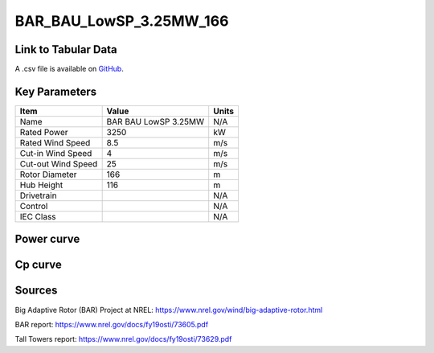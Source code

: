 BAR_BAU_LowSP_3.25MW_166
========================

====================
Link to Tabular Data
====================

A .csv file is available on `GitHub <https://github.com/NREL/turbine-models/blob/master/Onshore/BAR_BAU_LowSP_3.25MW_166.csv>`_.

==============
Key Parameters
==============

+------------------------+-------------------------+----------------+
| Item                   | Value                   | Units          |
+========================+=========================+================+
| Name                   | BAR BAU LowSP 3.25MW    | N/A            |
+------------------------+-------------------------+----------------+
| Rated Power            | 3250                    | kW             |
+------------------------+-------------------------+----------------+
| Rated Wind Speed       | 8.5                     | m/s            |
+------------------------+-------------------------+----------------+
| Cut-in Wind Speed      | 4                       | m/s            |
+------------------------+-------------------------+----------------+
| Cut-out Wind Speed     | 25                      | m/s            |
+------------------------+-------------------------+----------------+
| Rotor Diameter         | 166                     | m              |
+------------------------+-------------------------+----------------+
| Hub Height             | 116                     | m              |
+------------------------+-------------------------+----------------+
| Drivetrain             |                         | N/A            |
+------------------------+-------------------------+----------------+
| Control                |                         | N/A            |
+------------------------+-------------------------+----------------+
| IEC Class              |                         | N/A            |
+------------------------+-------------------------+----------------+

===========
Power curve
===========

.. image:: C:\\Users\\pduffy\\Documents\\Projects\\Turbines\\wind-turbine-archive-dev\\docs\\source\\images\\BAR_BAU_LowSP_3.25MW_166_Power.png
  :width: 800

========
Cp curve
========

.. image:: C:\\Users\\pduffy\\Documents\\Projects\\Turbines\\wind-turbine-archive-dev\\docs\\source\\images\\BAR_BAU_LowSP_3.25MW_166_Cp.png
  :width: 800

=======
Sources
=======

Big Adaptive Rotor (BAR) Project at NREL:
https://www.nrel.gov/wind/big-adaptive-rotor.html

BAR report:
https://www.nrel.gov/docs/fy19osti/73605.pdf

Tall Towers report:
https://www.nrel.gov/docs/fy19osti/73629.pdf